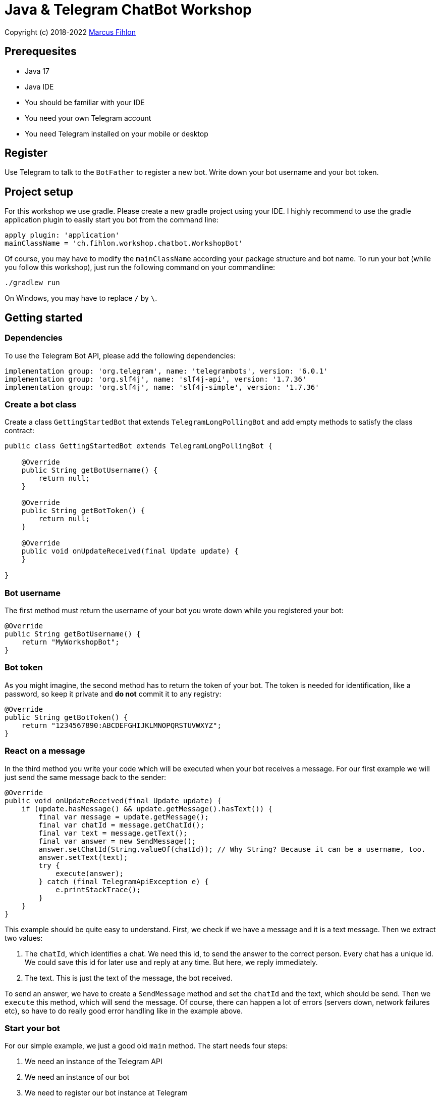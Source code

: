 = Java & Telegram ChatBot Workshop

Copyright (c) 2018-2022 https://www.fihlon.ch/[Marcus Fihlon]

== Prerequesites

- Java 17
- Java IDE
- You should be familiar with your IDE
- You need your own Telegram account
- You need Telegram installed on your mobile or desktop

== Register

Use Telegram to talk to the `BotFather` to register a new bot. Write down your bot username and your bot token.

== Project setup

For this workshop we use gradle. Please create a new gradle project using your IDE. I highly recommend to use the gradle application plugin to easily start you bot from the command line:

[source,groovy]
----
apply plugin: 'application'
mainClassName = 'ch.fihlon.workshop.chatbot.WorkshopBot'
----

Of course, you may have to modify the `mainClassName` according your package structure and bot name. To run your bot (while you follow this workshop), just run the following command on your commandline:

[source,bash]
----
./gradlew run
----

On Windows, you may have to replace `/` by `\`.

== Getting started

=== Dependencies

To use the Telegram Bot API, please add the following dependencies:

[source,groovy]
----
implementation group: 'org.telegram', name: 'telegrambots', version: '6.0.1'
implementation group: 'org.slf4j', name: 'slf4j-api', version: '1.7.36'
implementation group: 'org.slf4j', name: 'slf4j-simple', version: '1.7.36'
----

=== Create a bot class

Create a class `GettingStartedBot` that extends `TelegramLongPollingBot` and add empty methods to satisfy the class contract:

[source,java]
----
public class GettingStartedBot extends TelegramLongPollingBot {

    @Override
    public String getBotUsername() {
        return null;
    }

    @Override
    public String getBotToken() {
        return null;
    }

    @Override
    public void onUpdateReceived(final Update update) {
    }

}
----

=== Bot username

The first method must return the username of your bot you wrote down while you registered your bot:

[source,java]
----
@Override
public String getBotUsername() {
    return "MyWorkshopBot";
}
----

=== Bot token

As you might imagine, the second method has to return the token of your bot. The token is needed for identification, like a password, so keep it private and *do not* commit it to any registry:

[source,java]
----
@Override
public String getBotToken() {
    return "1234567890:ABCDEFGHIJKLMNOPQRSTUVWXYZ";
}
----

=== React on a message

In the third method you write your code which will be executed when your bot receives a message. For our first example we will just send the same message back to the sender:

[source,java]
----
@Override
public void onUpdateReceived(final Update update) {
    if (update.hasMessage() && update.getMessage().hasText()) {
        final var message = update.getMessage();
        final var chatId = message.getChatId();
        final var text = message.getText();
        final var answer = new SendMessage();
        answer.setChatId(String.valueOf(chatId)); // Why String? Because it can be a username, too.
        answer.setText(text);
        try {
            execute(answer);
        } catch (final TelegramApiException e) {
            e.printStackTrace();
        }
    }
}
----

This example should be quite easy to understand. First, we check if we have a message and it is a text message. Then we extract two values:

. The `chatId`, which identifies a chat. We need this id, to send the answer to the correct person. Every chat has a unique id. We could save this id for later use and reply at any time. But here, we reply immediately.
. The text. This is just the text of the message, the bot received.

To send an answer, we have to create a `SendMessage` method and set the `chatId` and the text, which should be send. Then we `execute` this method, which will send the message. Of course, there can happen a lot of errors (servers down, network failures etc), so have to do really good error handling like in the example above.

=== Start your bot

For our simple example, we just a good old `main` method. The start needs four steps:

. We need an instance of the Telegram API
. We need an instance of our bot
. We need to register our bot instance at Telegram

[source,java]
----
public static void main(final String[] args) throws TelegramApiException {
    final var api = new TelegramBotsApi(DefaultBotSession.class);   // 1
    final var bot = new GettingStartedBot();                        // 2
    api.registerBot(bot);                                           // 3
}
----

=== Play with your bot

Now, start your bot by running your `main` method.

_Congratulations!_

== Thinking in Abilities

// TODO describe the ability feature of the Telegram Bot API

=== Dependencies

To use the Telegram Bot Ability API, please add the following dependencies:

[source,groovy]
----
implementation group: 'org.telegram', name: 'telegrambots-abilities', version: '6.0.1'
implementation group: 'org.slf4j', name: 'slf4j-api', version: '1.7.36'
implementation group: 'org.slf4j', name: 'slf4j-simple', version: '1.7.36'
----

=== Create a bot class

Create a class `WorkshopBot` that extends `AbilityBot` and add a no argument constructor and empty methods to satisfy the class contract:

[source,java]
----
public class WorkshopBot extends AbilityBot {

    WorkshopBot() {
        super(null, null);
    }

    @Override
    public long creatorId() {
        return 0;
    }

}
----

=== Bot token and username

The easy part: Add the token and username of your bot as constants to your class and specify them in the super constructor call:

[source,java]
----
public class WorkshopBot extends AbilityBot {

    private static String BOT_TOKEN = "1234567890:ABCDEFGHIJKLMNOPQRSTUVWXYZ";
    private static String BOT_USERNAME = "MyWorkshopBot";

    WorkshopBot() {
    super(BOT_TOKEN, BOT_USERNAME);
    }

    …
}
----

=== Your Telegram ID

AbilityBot forces a single implementation of creator ID. This ID corresponds to you, the bot developer. The bot needs to know its master since it has sensitive commands that only the master can use. So, if your Telegram ID Is 1234567890, then add the following method:

[source,java]
----
private static long CREATOR_ID = 1234567890L;

@Override
public int creatorId() {
    return CREATOR_ID;
}
----

If you do not know your Telegram ID, just start a chat to the `userinfobot`.

=== Say hello

Should be easy: Let's say hello. For creating an ability, we use the builder pattern:

[source,java]
----
@SuppressWarnings({"unused", "WeakerAccess"})
public Ability sayHelloWorld() {
    return Ability
        .builder()
        .name("hello")                                                    // 1
        .info("says hello world")                                         // 2
        .locality(ALL)                                                    // 3
        .privacy(PUBLIC)                                                  // 4
        .action(context -> silent.send("Hello world!", context.chatId())) // 5
        .build();
}
----

. the name of the command
. a description of the command
. the location of the command (`ALL`, `USER`, `GROUP`)
. the privacy setting (`PUBLIC`, `GROUP_ADMIN`, `ADMIN`, `CREATOR`)
. the action to be executed

=== Start your bot

To start the ability bot we need to do exactly the same as with the bot, we created before:

. We need an instance of the Telegram API
. We need an instance of our bot
. We need to register our bot instance at Telegram

[source,java]
----
public static void main(final String[] args) throws TelegramApiException {
    final TelegramBotsApi api = new TelegramBotsApi(DefaultBotSession.class);   // 1
    final WorkshopBot bot = new WorkshopBot();                                  // 2
    api.registerBot(bot);                                                       // 3
}
----

=== Play with your bot

Now, start your bot by running your `main` method and send the `/hello` command to your bot.

_Congratulations!_

Wait! Since you've implemented an ability bot, you get factory abilities as well. Try:

* `/commands` – Prints all commands supported by the bot.
        This will essentially print `hello - says hello world`. Yes! This is the information we supplied to the ability. The bot prints the commands in the format accepted by `BotFather`. So, whenever you change, add or remove commands, you can simply send `/commands` to your bot and forward that message to `BotFather`.
* `/claim` – Claims this bot
* `/backup` – returns a backup of the bot database
* `/recover` – recovers the database
* `/promote @username` – promotes user to bot admin
* `/demote @username` – demotes bot admin to user
* `/ban @username` – bans the user from accessing your bot commands and features
* `/unban @username` – lifts the ban from the user

== Replies

A reply is AbilityBot's swiss army knife. It comes in two variants and is able to handle all possible use cases.

=== Standalon Reply

Standalone replies do not need abilities. Let's add one to our bot:

[source,java]
----
@SuppressWarnings({"unused", "WeakerAccess"})
public Reply replyToPhoto() {
    return Reply.of(
        (bot, update) -> silent.send("Nice pic!", getChatId(update)),
            Flag.PHOTO);
}
----

As you can see, you just provide a lambda function which consumes the update. In addition to the required lambda function, replies can have optional predicates. In our example we let the bot know, that we only want to reply to images. Take a look at the `Flag` enum.

Wow, that was easy! How easy would it be to implement a `VoxxedDaysZurichBot`, where you can send pictures which are automatically uploaded to a Google Drive (or similar) share? If you are a nerd and finish this workshop early, try to implement it…

=== Ability Reply and own Predicates

In exactly the same manner, you are able to attach replies to abilities. This way you can localize replies that relate to the same ability.

[source,java]
----
@SuppressWarnings({"unused", "WeakerAccess"})
public Ability sayHi() {
    return Ability
        .builder()
        .name("hi")
        .info("says hi")
        .locality(ALL)
        .privacy(PUBLIC)
        .action(context -> {
            final String firstName = context.user().getFirstName();
            silent.send("Hi, " + firstName, context.chatId());
        })
        .reply(
            (bot, update) -> silent.send("Wow, nice name!", update.getMessage().getChatId()),
            TEXT,
            update -> update.getMessage().getText().startsWith("/hi"),
            isMarcus()
        )
        .build();
}

private Predicate<Update> isMarcus() {
    return update -> update.getMessage().getFrom().getFirstName().equalsIgnoreCase("Marcus");
}
----

In this example you can see how easy it is to create and use your own predicates. Using predicates, you can implement all checks, so your logic keeps clean and can focus on action.

== Database Handling

If you use the ability bot, you have an integrated database. To persist the data, a file with the name of your bot is created in the working directory (depending on your IDE, usually project root folder).

=== Persistent Counter

Let's use it to implement a simple counter:

[source,java]
----
@SuppressWarnings({"unused", "WeakerAccess"})
public Ability counter() {
    return Ability.builder()
        .name("count")
        .info("increments a counter per user")
        .privacy(PUBLIC)
        .locality(ALL)
        .action(context -> {
            final Map<String, Integer> counterMap = db.getMap("COUNTERS");
            final long userId = context.user().getId();
            final Integer counter = counterMap.compute(
                    String.valueOf(userId), (id, count) -> count == null ? 1 : ++count);
            final String message = String.format("%s, your count is now %d!",
                    context.user().getUserName(), counter);
            silent.send(message, context.chatId());
        })
        .build();
}
----

As you can see, the interface to the database is just a simple map. Cool, we can now implement actions that need persistence.

=== Automatic Contacts

The ability bot automatically stores basic user information of every user, who contacted your bot. So we have some kind of an automatically contact list. We can access this list very easy:

[source,java]
----
@SuppressWarnings({"unused", "WeakerAccess"})
public Ability contacts() {
    return Ability.builder()
        .name("contacts")
        .info("lists all users who contacted this bot")
        .privacy(PUBLIC)
        .locality(ALL)
        .action(context -> {
            final Map<String, User> usersMap = db.getMap("USERS");
            final String users = usersMap.values().stream().map(User::getUserName).collect(joining(", "));
            final String message = "The following users already contacted me: " + users;
            silent.send(message, context.chatId());
        })
        .build();
}
----

== Photos

=== Receiving Photos

The process of receiving a photo is not very intuitive. Maybe it will be improved in the future. Anyway, let's try to get the photo out of the message and store it to the filesystem.

From Telegram we do not get the photo directly. Instead, we get a list of `PhotoSize` objects. A list? Yeas, the photo will be available in different sizes. If the sender sends a photo from his mobile device, it will be displayed in the chat history as a thumbnail. That's why one photo will end up in a list of `PhotoSize` objects. In our case, we want the original photo in the original size, so we sort that list by size and take the biggest one.

[source,java]
----
@SuppressWarnings({"unused", "WeakerAccess"})
public Reply savePhoto() {
    return Reply.of(
        (bot, update) -> {
            final List<PhotoSize> photos = update.getMessage().getPhoto();
            final PhotoSize photoSize = photos.stream()
                    .max(Comparator.comparing(PhotoSize::getFileSize))
                    .orElse(null);
            if (photoSize != null) {
                // TODO download the photo
                silent.send("Yeah, I got it!", getChatId(update));
            } else {
                silent.send("Houston, we have a problem!", getChatId(update));
            }
        },
        Flag.PHOTO);
}
----

So far, so good. but there is still no photo, just a `PhotoSize` object. We have to actively download the photo in that size, that we need, to reduce network traffic and server load. But to download a photo, we first need to get the file path of the photo. Sometimes photos already have a file path, sometimes not – then we have to ask Telegram for it. This is how we do that:

[source,java]
----
private String getFilePath(final PhotoSize photo) {
    final var filePath = photo.getFilePath();
    if (filePath != null && !filePath.isBlank()) {
        return filePath;
    }
    final GetFile getFileMethod = new GetFile();
    getFileMethod.setFileId(photo.getFileId());
    try {
        final org.telegram.telegrambots.meta.api.objects.File file = execute(getFileMethod);
        return file.getFilePath();
    } catch (final TelegramApiException e) {
        e.printStackTrace();
    }
    return null;
}
----

Be careful to use the correct `File` object!

Using the file path we are now able to download the photo from Telegram. Luckily, this task is very easy:

[source,java]
----
private File downloadPhoto(final String filePath) {
    try {
        return downloadFile(filePath);
    } catch (final TelegramApiException e) {
        e.printStackTrace();
    }
    return null;
}
----

With these two helper methods we can now finish our `savePhoto` method:

[source,java]
----
@SuppressWarnings({"unused", "WeakerAccess"})
public Reply savePhoto() {
    return Reply.of(
        (bot, update) -> {
            final List<PhotoSize> photos = update.getMessage().getPhoto();
            final PhotoSize photoSize = photos.stream()
                    .max(Comparator.comparing(PhotoSize::getFileSize))
                    .orElse(null);
            if (photoSize != null) {
                final String filePath = getFilePath(photoSize);
                final File file = downloadPhoto(filePath);
                System.out.println("Temporary file: " + file);
                silent.send("Yeah, I got it!", getChatId(update));
            } else {
                silent.send("Houston, we have a problem!", getChatId(update));
            }
        },
        Flag.PHOTO);
}
----

Uff, done! Try it and send a photo to your bot! On the console you can see the temporary file on the bot host. Now you can easily continue and move it everywhere you like or implement some filter magic and send the photo back to the user.

=== Sending Photos

Compared to receiving a photo it is very easy to send a photo. There are three ways to do send a photo and all the three ways have the following four steps in common:

. Create send method
. Set destination chat id
. Set the photo
. Send the photo

==== Send Photo from URL

In this example we implement a `/logo` command which will, difficult to guess, send a logo:

[source,java]
----
@SuppressWarnings({"unused", "WeakerAccess"})
public Ability sendLogo() {
    return Ability
        .builder()
        .name("logo")
        .info("send the logo")
        .locality(ALL)
        .privacy(PUBLIC)
        .action(context -> sendPhotoFromUrl("https://avatars3.githubusercontent.com/u/13538066?s=200&v=5", context.chatId()))
        .build();
}

private void sendPhotoFromUrl(final String url, final Long chatId) {
    final SendPhoto sendPhotoRequest = new SendPhoto(); // 1
    sendPhotoRequest.setChatId(String.valueOf(chatId)); // 2
    sendPhotoRequest.setPhoto(new InputFile(url));      // 3
    try {
        execute(sendPhotoRequest);                      // 4
    } catch (final TelegramApiException e) {
        e.printStackTrace();
    }
}
----

==== Send Photo from File ID

This is especially useful, if your bot receives a photo and wants to forward it. The file id is on the `PhotoSize` object and the bot does not need to download the photo before it forwards (sends) the photo another user.

To test this, we extend our previously written `savePhoto` method that it sends the received photo back to the sender by using the file id of the photo. First, the implementation of the `sendPhotoFromFileId`:

[source,java]
----
private void sendPhotoFromFileId(final String fileId, final Long chatId) {
    final SendPhoto sendPhotoRequest = new SendPhoto(); // 1
    sendPhotoRequest.setChatId(String.valueOf(chatId)); // 2
    sendPhotoRequest.setPhoto(new InputFile(fileId));   // 3
    try {
        execute(sendPhotoRequest);                      // 4
    } catch (final TelegramApiException e) {
        e.printStackTrace();
    }
}
----

Here you can see the modified `savePhoto` method, we just added one line:

[source,java]
----
@SuppressWarnings({"unused", "WeakerAccess"})
public Reply savePhoto() {
    return Reply.of(
        (bot, update) -> {
            final List<PhotoSize> photos = update.getMessage().getPhoto();
            final PhotoSize photoSize = photos.stream()
                    .max(Comparator.comparing(PhotoSize::getFileSize))
                    .orElse(null);
            if (photoSize != null) {
                final String filePath = getFilePath(photoSize);
                final File file = downloadPhoto(filePath);
                System.out.println("Temporary file: " + file);
                silent.send("Yeah, I got it!", getChatId(update));
                sendPhotoFromFileId(photoSize.getFileId(), getChatId(update));
            } else {
                silent.send("Houston, we have a problem!", getChatId(update));
            }
        },
        Flag.PHOTO);
}
----

==== Upload and send a Photo

This is so easy, you just need to specify a `File` object! The photo will be uploaded to Telegram and send to the user:

[source,java]
----
@SuppressWarnings({"unused", "WeakerAccess"})
public Ability sendIcon() {
    return Ability
        .builder()
        .name("icon")
        .info("send the icon")
        .locality(ALL)
        .privacy(PUBLIC)
        .action(context -> sendPhotoFromUpload("src/main/resources/chatbot.jpg", context.chatId()))
        .build();
}

private void sendPhotoFromUpload(final String filePath, final Long chatId) {
    final SendPhoto sendPhotoRequest = new SendPhoto();           // 1
    sendPhotoRequest.setChatId(String.valueOf(chatId));           // 2
    sendPhotoRequest.setPhoto(new InputFile(new File(filePath))); // 3
    try {
        execute(sendPhotoRequest);                                // 4
    } catch (final TelegramApiException e) {
        e.printStackTrace();
    }
}
----

== Custom Keyboard (Buttons)

To create a custom keyboard, we have to follow these four steps:

. Create a `ReplyKeyboardMarkup` object
. Create the keyboard as a list of keyboard rows
. Add buttons to each row
. Activate the keyboard

In the following example we create a custom keyboard with two rows and three buttons on each row. If the user presses one of these buttons, the text will be send to the bot.

In our example we want to provide buttons for the actions of our bot so we use the command as button text:

[source,java]
----
@SuppressWarnings({"unused", "WeakerAccess"})
public Ability sendKeyboard() {
    return Ability
        .builder()
        .name("keyboard")
        .info("send a custom keyboard")
        .locality(ALL)
        .privacy(PUBLIC)
        .action(context -> {
            final SendMessage message = new SendMessage();
            message.setChatId(String.valueOf(context.chatId()));
            message.setText("Enjoy this wonderful keyboard!");

            final ReplyKeyboardMarkup keyboardMarkup = new ReplyKeyboardMarkup();
            final List<KeyboardRow> keyboard = new ArrayList<>();

            // row 1
            KeyboardRow row = new KeyboardRow();
            row.add("/hello");
            row.add("/hi");
            row.add("/count");
            keyboard.add(row);

            // row 2
            row = new KeyboardRow();
            row.add("/contacts");
            row.add("/logo");
            row.add("/icon");
            keyboard.add(row);

            // activate the keyboard
            keyboardMarkup.setKeyboard(keyboard);
            message.setReplyMarkup(keyboardMarkup);

            silent.execute(message);
        })
        .build();
}
----

== Formatted Messages

To send formatted messages, you can use Markdown syntax. As of today, Telegram supports only a small subset of markdown. To activate Markdown support for a message, use `sendMd(…)` instead of just `send(…)`.

[source,java]
----
@SuppressWarnings({"unused", "WeakerAccess"})
public Ability format() {
    return Ability
        .builder()
        .name("format")
        .info("formats the message")
        .locality(ALL)
        .privacy(PUBLIC)
        .action(context -> {
            silent.sendMd("You can make text *bold* or _italic_.", context.chatId());
            silent.sendMd("`This is code.`", context.chatId());
            silent.sendMd("```\nThis\nis\nmulti\nline\ncode.\n```", context.chatId());
        })
        .build();
}
----

== Arguments

Commands can have arguments. Usually arguments are separated by whitespace. You can, of course, get the message and parse the arguments yourself. But with the ability bot you can easily access the arguments:

[source,java]
----
@SuppressWarnings({"unused", "WeakerAccess"})
public Ability add() {
    return Ability
        .builder()
        .name("add")
        .info("adds to numbers")
        .locality(ALL)
        .privacy(PUBLIC)
        .input(2)
        .action(context -> {
            final int a = Integer.parseInt(context.firstArg());
            final int b = Integer.parseInt(context.secondArg());
            final int sum = a + b;
            silent.send(String.format("The sum of %d and %d is %d", a, b, sum), context.chatId());
        })
        .build();
}
----

To automatically create error messages if the use has not specified the correct amount of arguments, you can configure the number of required arguments like in the example above: `.input(2)`

== Default Abilities

You can answer to non-command messages, too. That's what default abilities are for. Just specify an ability with the `DEFAULT` constant as command:

[source,java]
----
@SuppressWarnings({"unused", "WeakerAccess"})
public Ability sayNo() {
    return Ability.builder()
        .name(DEFAULT)
        .privacy(PUBLIC)
        .locality(ALL)
        .action(context -> silent.send("Sorry, I have no answer for you today.", context.chatId()))
        .build();
}
----

== Testing

=== Dependencies

Better late than never – let's talk about testing. For testing our bot we need the help of a mocking library. Please add the following dependencies to your project:

[source,groovy]
----
testImplementation group: 'org.junit.jupiter', name: 'junit-jupiter-engine', version: '5.8.2'
testImplementation group: 'org.mockito', name: 'mockito-core', version: '4.5.1'
----

=== Prepare your Bot

In some of our abilities we use a database connection. We need to add an additional constructor to be able to inject a database for the tests:

[source,java]
----
@VisibleForTesting
WorkshopBot(final DBContext db) {
    super(BOT_TOKEN, BOT_USERNAME, db);
}
----

To prevent that the live system of Telegram is used, we need to inject mocks for the `MessageSender` and `SilentSender`. To be able to do this, we add the following two methods to our bot:

[source,java]
----
@VisibleForTesting
void setSender(final MessageSender sender) {
    this.sender = sender;
}

@VisibleForTesting
void setSilent(final SilentSender silent) {
    this.silent = silent;
}
----

=== Prepare the Test

. In some of our abilities we use a database connection. For the tests we create a separate database instance which will be deleted on JVM shutdown automatically.
. We create an instance of our bot and inject our test database into it.
. We need to mock the sender to prevent the use of the live Telegram API.
. We inject the sender into our bot.
. We create and inject the silent object into our bot.

[source,java]
----
public class WorkshopBotTest {

    private WorkshopBot bot;
    private DBContext db;
    private MessageSender sender;

    @Before
    public void setUp() {
        db = MapDBContext.offlineInstance("test"); // 1
        bot = new WorkshopBot(db);                 // 2
        sender = mock(MessageSender.class);        // 3
        bot.setSender(sender);                     // 4
        bot.setSilent(new SilentSender(sender));   // 5
    }

    @After
    public void tearDown() {
        db.clear();
    }

}
----

=== Simple Test

First, we take a very simple test case: Our "Hello World" example. The test for this ability would be:

[source,java]
----
private static final int USER_ID = 12345;
private static final long CHAT_ID = 12345L;

@Test
public void sayHelloWorld() throws TelegramApiException {
    final var mockedUpdate = mock(Update.class);
    final var user = new User(USER_ID, "Foo", false, "Bar", "foobar42", "en", false, false, false);
    final var context = MessageContext.newContext(mockedUpdate, user, CHAT_ID, bot);

    bot.sayHelloWorld().action().accept(context);

    final var message = new SendMessage();
    message.setChatId(String.valueOf(CHAT_ID));
    message.setText("Hello world");
    verify(sender, times(1)).execute(message);
}
----

In the first code block we mock the `Update` class, which is used by the context object. Then we create a `User` for our test case and create a new context object with all needed information.

The one line in the middle block executes our bot ability.

The last block does the assertions. In this example we check, that the message was sent exactly once to the correct chat. Therefore, we need a message object with the text and chat id for the `verify` method of Mockito.

== Additional Exercises

. Instead of adding just text to the `KeyboardRow` object, try to use `KeyboardButton` objects.
. Add a button to send the users phone number to the bot.
. Add a button to send the current location of the user to the bot.
. Reply to the phone number and location with a confirmation message.
. In addition to using the `ReplyKeyboardMarkup`, take a look at `ReplyKeyboardHide`, `ForceReply` and `InlineKeyboardMarkup` and try to use them.
. Extend the `/add` command to accept an unlimited number of numbers.
. Write tests for all abilities of your bot.
. Refactor your bot into smaller classes (create smaller bots which focus on one topic)
. Tell the `BotFather` which commands are accepted by your bot.
. Refactor your bot to always inject a database. Specify the name of the database file.
. Refactor your bot to remove the hard coded username and token to avoid to accidentally commit them.
. Provide feedback to me about this workshop.
